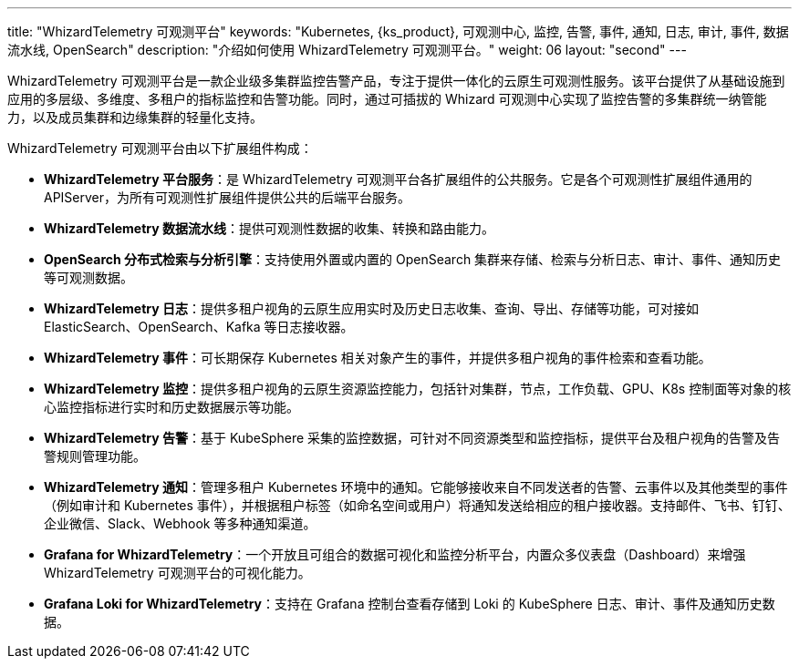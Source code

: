 ---
title: "WhizardTelemetry 可观测平台"
keywords: "Kubernetes, {ks_product}, 可观测中心, 监控, 告警, 事件, 通知, 日志, 审计, 事件, 数据流水线, OpenSearch"
description: "介绍如何使用 WhizardTelemetry 可观测平台。"
weight: 06
layout: "second"
---

WhizardTelemetry 可观测平台是一款企业级多集群监控告警产品，专注于提供一体化的云原生可观测性服务。该平台提供了从基础设施到应用的多层级、多维度、多租户的指标监控和告警功能。同时，通过可插拔的 Whizard 可观测中心实现了监控告警的多集群统一纳管能力，以及成员集群和边缘集群的轻量化支持。

WhizardTelemetry 可观测平台由以下扩展组件构成：

- **WhizardTelemetry 平台服务**：是 WhizardTelemetry 可观测平台各扩展组件的公共服务。它是各个可观测性扩展组件通用的 APIServer，为所有可观测性扩展组件提供公共的后端平台服务。

- **WhizardTelemetry 数据流水线**：提供可观测性数据的收集、转换和路由能力。

- **OpenSearch 分布式检索与分析引擎**：支持使用外置或内置的 OpenSearch 集群来存储、检索与分析日志、审计、事件、通知历史等可观测数据。

- **WhizardTelemetry 日志**：提供多租户视角的云原生应用实时及历史日志收集、查询、导出、存储等功能，可对接如 ElasticSearch、OpenSearch、Kafka 等日志接收器。

- **WhizardTelemetry 事件**：可长期保存 Kubernetes 相关对象产生的事件，并提供多租户视角的事件检索和查看功能。

// - **WhizardTelemetry 审计**：实时记录{ks_product_both}平台上的用户相关操作行为，并提供多租户视角的审计历史的检索及查看功能，可快速回溯相关用户的操作行为。

- **WhizardTelemetry 监控**：提供多租户视角的云原生资源监控能力，包括针对集群，节点，工作负载、GPU、K8s 控制面等对象的核心监控指标进行实时和历史数据展示等功能。

- **WhizardTelemetry 告警**：基于 KubeSphere 采集的监控数据，可针对不同资源类型和监控指标，提供平台及租户视角的告警及告警规则管理功能。

// - **WhizardTelemetry 事件告警**：为 Kubernetes/KubeSphere 审计事件、Kubernetes 原生事件、以及 Kubernetes 日志定义告警规则，对传入的事件数据和日志数据进行评估，并将告警发送到指定的接收器如 HTTP 端点等。

- **WhizardTelemetry 通知**：管理多租户 Kubernetes 环境中的通知。它能够接收来自不同发送者的告警、云事件以及其他类型的事件（例如审计和 Kubernetes 事件），并根据租户标签（如命名空间或用户）将通知发送给相应的租户接收器。支持邮件、飞书、钉钉、企业微信、Slack、Webhook 等多种通知渠道。

- **Grafana for WhizardTelemetry**：一个开放且可组合的数据可视化和监控分析平台，内置众多仪表盘（Dashboard）来增强 WhizardTelemetry 可观测平台的可视化能力。

- **Grafana Loki for WhizardTelemetry**：支持在 Grafana 控制台查看存储到 Loki 的 KubeSphere 日志、审计、事件及通知历史数据。


